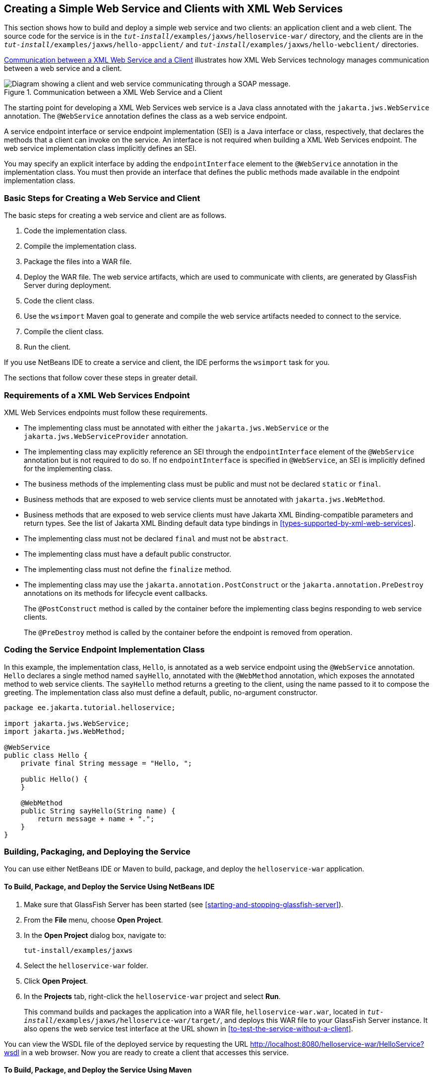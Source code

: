 == Creating a Simple Web Service and Clients with XML Web Services

This section shows how to build and deploy a simple web service and two
clients: an application client and a web client. The source code for
the service is in the `_tut-install_/examples/jaxws/helloservice-war/`
directory, and the clients are in the
`_tut-install_/examples/jaxws/hello-appclient/` and
`_tut-install_/examples/jaxws/hello-webclient/` directories.

<<communication-between-a-xml-web-service-and-a-client>> illustrates
how XML Web Services technology manages communication between a web
service and a client.

[[communication-between-a-xml-web-service-and-a-client]]
image::jakartaeett_dt_019.svg["Diagram showing a client and web service communicating through a SOAP message.",title="Communication between a XML Web Service and a Client"]

The starting point for developing a XML Web Services web service is a
Java class annotated with the `jakarta.jws.WebService` annotation. The
`@WebService` annotation defines the class as a web service endpoint.

A service endpoint interface or service endpoint implementation (SEI)
is a Java interface or class, respectively, that declares the methods
that a client can invoke on the service. An interface is not required
when building a XML Web Services endpoint. The web service
implementation class implicitly defines an SEI.

You may specify an explicit interface by adding the `endpointInterface`
element to the `@WebService` annotation in the implementation class.
You must then provide an interface that defines the public methods made
available in the endpoint implementation class.

=== Basic Steps for Creating a Web Service and Client

The basic steps for creating a web service and client are as follows.

. Code the implementation class.
. Compile the implementation class.
. Package the files into a WAR file.
. Deploy the WAR file. The web service artifacts, which are used to
communicate with clients, are generated by GlassFish Server during
deployment.
. Code the client class.
. Use the `wsimport` Maven goal to generate and compile the web
service artifacts needed to connect to the service.
. Compile the client class.
. Run the client.

If you use NetBeans IDE to create a service and client, the IDE
performs the `wsimport` task for you.

The sections that follow cover these steps in greater detail.

=== Requirements of a XML Web Services Endpoint

XML Web Services endpoints must follow these requirements.

* The implementing class must be annotated with either the
`jakarta.jws.WebService` or the `jakarta.jws.WebServiceProvider`
annotation.

* The implementing class may explicitly reference an SEI through the
`endpointInterface` element of the `@WebService` annotation but is not
required to do so. If no `endpointInterface` is specified in
`@WebService`, an SEI is implicitly defined for the implementing class.

* The business methods of the implementing class must be public and
must not be declared `static` or `final`.

* Business methods that are exposed to web service clients must be
annotated with `jakarta.jws.WebMethod`.

* Business methods that are exposed to web service clients must have
Jakarta XML Binding-compatible parameters and return types. See the
list of Jakarta XML Binding default data type bindings in
<<types-supported-by-xml-web-services>>.

* The implementing class must not be declared `final` and must not be
`abstract`.

* The implementing class must have a default public constructor.

* The implementing class must not define the `finalize` method.

* The implementing class may use the `jakarta.annotation.PostConstruct`
or the `jakarta.annotation.PreDestroy` annotations on its methods for
lifecycle event callbacks.
+
The `@PostConstruct` method is called by the container before the
implementing class begins responding to web service clients.
+
The `@PreDestroy` method is called by the container before the endpoint
is removed from operation.

=== Coding the Service Endpoint Implementation Class

In this example, the implementation class, `Hello`, is annotated as a
web service endpoint using the `@WebService` annotation. `Hello`
declares a single method named `sayHello`, annotated with the
`@WebMethod` annotation, which exposes the annotated method to web
service clients. The `sayHello` method returns a greeting to the
client, using the name passed to it to compose the greeting. The
implementation class also must define a default, public, no-argument
constructor.

[source,java]
----
package ee.jakarta.tutorial.helloservice;

import jakarta.jws.WebService;
import jakarta.jws.WebMethod;

@WebService
public class Hello {
    private final String message = "Hello, ";

    public Hello() {
    }

    @WebMethod
    public String sayHello(String name) {
        return message + name + ".";
    }
}
----

=== Building, Packaging, and Deploying the Service

You can use either NetBeans IDE or Maven to build, package, and deploy
the `helloservice-war` application.

==== To Build, Package, and Deploy the Service Using NetBeans IDE

. Make sure that GlassFish Server has been started (see
<<starting-and-stopping-glassfish-server>>).
. From the *File* menu, choose *Open Project*.
. In the *Open Project* dialog box, navigate to:
+
----
tut-install/examples/jaxws
----
. Select the `helloservice-war` folder.
. Click *Open Project*.
. In the *Projects* tab, right-click the `helloservice-war` project and
select *Run*.
+
This command builds and packages the application into a WAR file,
`helloservice-war.war`, located in
`_tut-install_/examples/jaxws/helloservice-war/target/`, and deploys
this WAR file to your GlassFish Server instance. It also opens the web
service test interface at the URL shown in
<<to-test-the-service-without-a-client>>.

You can view the WSDL file of the deployed service by requesting the
URL http://localhost:8080/helloservice-war/HelloService?wsdl[^] in a
web browser. Now you are ready to create a client that accesses this
service.

==== To Build, Package, and Deploy the Service Using Maven

.  Make sure that GlassFish Server has been started (see
<<starting-and-stopping-glassfish-server>>).
. In a terminal window, go to:
+
----
tut-install/examples/jaxws/helloservice-war/
----
. Enter the following command:
+
[source,shell]
----
mvn install
----
+
This command builds and packages the application into a WAR file,
`helloservice-war.war`, located in the `target` directory, and then
deploys the WAR to GlassFish Server.

You can view the WSDL file of the deployed service by requesting the
URL http://localhost:8080/helloservice-war/HelloService?wsdl[^] in a
web browser. Now you are ready to create a client that accesses this
service.

=== Testing the Methods of a Web Service Endpoint

GlassFish Server allows you to test the methods of a web service
endpoint.

==== To Test the Service without a Client

To test the `sayHello` method of `HelloService`, follow these steps.

. Open the web service test interface by entering the following URL in
a web browser:
+
----
http://localhost:8080/helloservice-war/HelloService?Tester
----
. Under Methods, enter a name as the parameter to the `sayHello`
method.
. Click sayHello.
+
This takes you to the `sayHello` Method invocation page.
+
Under Method returned, you'll see the response from the endpoint.

=== A Simple XML Web Services Application Client

The `HelloAppClient` class is a stand-alone application client that
accesses the `sayHello` method of `HelloService`. This call is made
through a port, a local object that acts as a proxy for the remote
service. The port is created at development time by the `wsimport`
Maven goal, which generates XML Web Services portable artifacts based
on a WSDL file.

==== Coding the Application Client

When invoking the remote methods on the port, the client performs these
steps.

. It uses the generated `helloservice.endpoint.HelloService` class,
which represents the service at the URI of the deployed service's WSDL
file:
+
[source,java]
----
import ee.jakarta.tutorial.helloservice.endpoint.HelloService;
import jakarta.xml.ws.WebServiceRef;

public class HelloAppClient {
    @WebServiceRef(wsdlLocation =
      "http://localhost:8080/helloservice-war/HelloService?WSDL")
    private static HelloService service;
    ...
}
----
. It retrieves a proxy to the service, also known as a port, by
invoking `getHelloPort` on the service:
+
[source,java]
----
ee.jakarta.tutorial.helloservice.endpoint.Hello port = service.getHelloPort();
----
+
The port implements the SEI defined by the service.
. It invokes the port's `sayHello` method, passing a string to the
service:
+
[source,java]
----
return port.sayHello(arg0);
----

Here is the full source of `HelloAppClient.java`, which is located in
the
`_tut-install_/examples/jaxws/hello-appclient/src/main/java/ee/jakarta/tutorial/hello/appclient/`
directory:

[source,java]
----
package ee.jakarta.tutorial.hello.appclient;

import ee.jakarta.tutorial.helloservice.endpoint.HelloService;
import jakarta.xml.ws.WebServiceRef;

public class HelloAppClient {
    @WebServiceRef(wsdlLocation =
      "http://localhost:8080/helloservice-war/HelloService?WSDL")
    private static HelloService service;

    /**
     * @param args the command line arguments
     */
    public static void main(String[] args) {
       System.out.println(sayHello("world"));
    }

    private static String sayHello(java.lang.String arg0) {
        ee.jakarta.tutorial.helloservice.endpoint.Hello port =
                service.getHelloPort();
        return port.sayHello(arg0);
    }
}
----

==== Running the Application Client

You can use either NetBeans IDE or Maven to build, package, deploy, and
run the `hello-appclient` application. To build the client, you must
first have deployed `helloservice-war`, as described in
<<building-packaging-and-deploying-the-service>>.

===== To Run the Application Client Using NetBeans IDE

. From the *File* menu, choose *Open Project*.
. In the *Open Project* dialog box, navigate to:
+
----
tut-install/examples/jaxws
----
. Select the `hello-appclient` folder.
. Click *Open Project*.
. In the *Projects* tab, right-click the `hello-appclient` project and
select *Build*.
+
This command runs the `wsimport` goal, then builds, packages, and runs
the client. You will see the output of the application client in the
hello-appclient output tab:
+
----
--- exec-maven-plugin:1.2.1:exec (run-appclient) @ hello-appclient ---
Hello, world.
----

===== To Run the Application Client Using Maven

. In a terminal window, go to:
+
----
tut-install/examples/jaxws/hello-appclient/
----
. Enter the following command:
+
[source,shell]
----
mvn install
----
+
This command runs the `wsimport` goal, then builds, packages, and runs
the client. The application client output looks like this:
+
----
--- exec-maven-plugin:1.2.1:exec (run-appclient) @ hello-appclient ---
Hello, world.
----

=== A Simple XML Web Services Web Client

`HelloServlet` is a servlet that, like the Java client, calls the
`sayHello` method of the web service. Like the application client, it
makes this call through a port.

==== Coding the Servlet

To invoke the method on the port, the client performs these steps.

. It imports the `HelloService` endpoint and the `WebServiceRef`
annotation:
+
[source,java]
----
import ee.jakarta.tutorial.helloservice.endpoint.HelloService;
...
import jakarta.xml.ws.WebServiceRef;
----
. It defines a reference to the web service by specifying the WSDL
location:
+
[source,java]
----
@WebServiceRef(wsdlLocation =
  "http://localhost:8080/helloservice-war/HelloService?WSDL")
----
. It declares the web service, then defines a private method that
calls the `sayHello` method on the port:
+
[source,java]
----
private HelloService service;
...
private String sayHello(java.lang.String arg0) {
    ee.jakarta.tutorial.helloservice.endpoint.Hello port =
            service.getHelloPort();
    return port.sayHello(arg0);
}
----
. In the servlet, it calls this private method:
+
[source,java]
----
out.println("<p>" + sayHello("world") + "</p>");
----

The significant parts of the `HelloServlet` code follow. The code is
located in the
`_tut-install_/examples/jaxws/hello-webclient/src/java/ee/jakarta/tutorial/hello/
webclient/` directory.

[source,java]
----
package ee.jakarta.tutorial.hello.webclient;

import ee.jakarta.tutorial.helloservice.endpoint.HelloService;
import java.io.IOException;
import java.io.PrintWriter;
import jakarta.servlet.ServletException;
import jakarta.servlet.annotation.WebServlet;
import jakarta.servlet.http.HttpServlet;
import jakarta.servlet.http.HttpServletRequest;
import jakarta.servlet.http.HttpServletResponse;
import jakarta.xml.ws.WebServiceRef;

@WebServlet(name="HelloServlet", urlPatterns={"/HelloServlet"})
public class HelloServlet extends HttpServlet {
    @WebServiceRef(wsdlLocation =
      "http://localhost:8080/helloservice-war/HelloService?WSDL")
    private HelloService service;

    /**
     * Processes requests for both HTTP <code>GET</code>
     *   and <code>POST</code> methods.
     * @param request servlet request
     * @param response servlet response
     * @throws ServletException if a servlet-specific error occurs
     * @throws IOException if an I/O error occurs
     */
    protected void processRequest(HttpServletRequest request,
            HttpServletResponse response)
    throws ServletException, IOException {
        response.setContentType("text/html;charset=UTF-8");
        try (PrintWriter out = response.getWriter()) {

            out.println("<html lang=\"en\">");
            out.println("<head>");
            out.println("<title>Servlet HelloServlet</title>");
            out.println("</head>");
            out.println("<body>");
            out.println("<h1>Servlet HelloServlet at " +
                request.getContextPath () + "</h1>");
            out.println("<p>" + sayHello("world") + "</p>");
            out.println("</body>");
            out.println("</html>");
        }
    }

    // doGet and doPost methods, which call processRequest, and
    //   getServletInfo method

    private String sayHello(java.lang.String arg0) {
        ee.jakarta.tutorial.helloservice.endpoint.Hello port =
                service.getHelloPort();
        return port.sayHello(arg0);
    }
}
----

==== Running the Web Client

You can use either NetBeans IDE or Maven to build, package, deploy, and
run the `hello-webclient` application. To build the client, you must
first have deployed `helloservice-war`, as described in
<<building-packaging-and-deploying-the-service>>.

===== To Run the Web Client Using NetBeans IDE

. From the *File* menu, choose *Open Project*.
. In the *Open Project* dialog box, navigate to:
+
----
tut-install/examples/jaxws
----
. Select the `hello-webclient` folder.
. Click *Open Project*.
. In the *Projects* tab, right-click the `hello-webclient` project and
select *Build*.
+
This task runs the `wsimport` goal, builds and packages the application
into a WAR file, `hello-webclient.war`, located in the `target`
directory, and deploys it to GlassFish Server.
. In a web browser, enter the following URL:
+
----
http://localhost:8080/hello-webclient/HelloServlet
----
+
The output of the `sayHello` method appears in the window.

===== To Run the Web Client Using Maven

. In a terminal window, go to:
+
----
tut-install/examples/jaxws/hello-webclient/
----
. Enter the following command:
+
[source,shell]
----
mvn install
----
+
This command runs the `wsimport` goal, then build and packages the
application into a WAR file, `hello-webclient.war`, located in the
`target` directory. The WAR file is then deployed to GlassFish Server.
. In a web browser, enter the following URL:
+
----
http://localhost:8080/hello-webclient/HelloServlet
----
+
The output of the `sayHello` method appears in the window.
